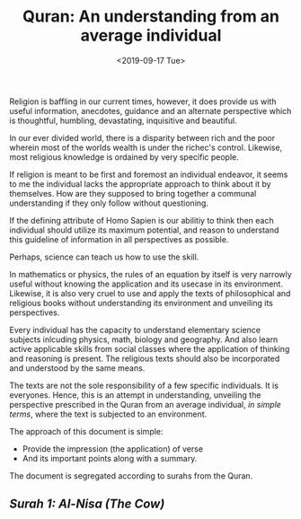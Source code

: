 #+TITLE: Quran: An understanding from an average individual
#+DATE: <2019-09-17 Tue>
#+ESSENCE: 
#+TAG: Religion Islam Quran
#+MODIFIED: 
#+STARTUP: showall

Religion is baffling in our current times, however, it does provide us with
useful information, anecdotes, guidance and an alternate perspective which is
thoughtful, humbling, devastating, inquisitive and beautiful.

In our ever divided world, there is a disparity between rich and the poor
wherein most of the worlds wealth is under the richec's control. Likewise,
most religious knowledge is ordained by very specific people.

If religion is meant to be first and foremost an individual endeavor, it seems
to me the individual lacks the appropriate approach to think about it by
themselves. How are they supposed to bring together a communal understanding
if they only follow without questioning.

If the defining attribute of Homo Sapien is our abilitiy to think then each
individual should utilize its maximum potential, and reason to understand this
guideline of information in all perspectives as possible.

Perhaps, science can teach us how to use the skill.

In mathematics or physics, the rules of an equation by itself is very narrowly
useful without knowing the application and its usecase in its
environment. Likewise, it is also very cruel to use and apply the texts of
philosophical and religious books without understanding its environment and
unveiling its perspectives.

Every individual has the capacity to understand elementary science subjects
inlcuding physics, math, biology and geography. And also learn active
applicable skills from social classes where the application of thinking and
reasoning is present. The religious texts should also be incorporated and
understood by the same means.

The texts are not the sole responsibility of a few specific individuals. It is
everyones. Hence, this is an attempt in understanding, unveiling the
perspective prescribed in the Quran from an average individual, /in simple
terms/, where the text is subjected to an environment.

The approach of this document is simple:

- Provide the impression (the application) of verse
- And its important points along with a summary.

The document is segregated according to surahs from the Quran.

** [[Surah 1: Al-Nisa (The Cow)]]
